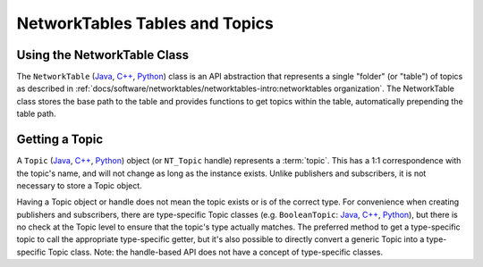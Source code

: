 NetworkTables Tables and Topics
===============================

Using the NetworkTable Class
----------------------------

The ``NetworkTable`` (`Java <https://github.wpilib.org/allwpilib/docs/release/java/edu/wpi/first/networktables/NetworkTable.html>`__, `C++ <https://github.wpilib.org/allwpilib/docs/release/cpp/classnt_1_1_network_table.html>`__, `Python <https://robotpy.readthedocs.io/projects/pyntcore/en/stable/ntcore/NetworkTable.html#ntcore.NetworkTable>`__) class is an API abstraction that represents a single "folder" (or "table") of topics as described in :ref:`docs/software/networktables/networktables-intro:networktables organization`. The NetworkTable class stores the base path to the table and provides functions to get topics within the table, automatically prepending the table path.

Getting a Topic
---------------

A ``Topic`` (`Java <https://github.wpilib.org/allwpilib/docs/release/java/edu/wpi/first/networktables/Topic.html>`__, `C++ <https://github.wpilib.org/allwpilib/docs/release/cpp/classnt_1_1_topic.html>`__, `Python <https://robotpy.readthedocs.io/projects/pyntcore/en/stable/ntcore/Topic.html>`__) object (or ``NT_Topic`` handle) represents a :term:`topic`. This has a 1:1 correspondence with the topic's name, and will not change as long as the instance exists. Unlike publishers and subscribers, it is not necessary to store a Topic object.

Having a Topic object or handle does not mean the topic exists or is of the correct type. For convenience when creating publishers and subscribers, there are type-specific Topic classes (e.g. ``BooleanTopic``: `Java <https://github.wpilib.org/allwpilib/docs/release/java/edu/wpi/first/networktables/BooleanTopic.html>`__, `C++ <https://github.wpilib.org/allwpilib/docs/release/cpp/classnt_1_1_boolean_topic.html>`__, `Python <https://robotpy.readthedocs.io/projects/pyntcore/en/stable/ntcore/BooleanTopic.html>`__), but there is no check at the Topic level to ensure that the topic's type actually matches. The preferred method to get a type-specific topic to call the appropriate type-specific getter, but it's also possible to directly convert a generic Topic into a type-specific Topic class. Note: the handle-based API does not have a concept of type-specific classes.

.. tab-set::

    .. tab-item:: Java
       :sync: Java

        .. code-block:: java

            NetworkTableInstance inst = NetworkTableInstance.getDefault();
            NetworkTable table = inst.getTable("datatable");

            // get a topic from a NetworkTableInstance
            // the topic name in this case is the full name
            DoubleTopic dblTopic = inst.getDoubleTopic("/datatable/X");

            // get a topic from a NetworkTable
            // the topic name in this case is the name within the table;
            // this line and the one above reference the same topic
            DoubleTopic dblTopic = table.getDoubleTopic("X");

            // get a type-specific topic from a generic Topic
            Topic genericTopic = inst.getTopic("/datatable/X");
            DoubleTopic dblTopic = new DoubleTopic(genericTopic);

    .. tab-item:: C++
     :sync: C++

        .. code-block:: c++

            nt::NetworkTableInstance inst = nt::NetworkTableInstance::GetDefault();
            std::shared_ptr<nt::NetworkTable> table = inst.GetTable("datatable");

            // get a topic from a NetworkTableInstance
            // the topic name in this case is the full name
            nt::DoubleTopic dblTopic = inst.GetDoubleTopic("/datatable/X");

            // get a topic from a NetworkTable
            // the topic name in this case is the name within the table;
            // this line and the one above reference the same topic
            nt::DoubleTopic dblTopic = table->GetDoubleTopic("X");

            // get a type-specific topic from a generic Topic
            nt::Topic genericTopic = inst.GetTopic("/datatable/X");
            nt::DoubleTopic dblTopic{genericTopic};

    .. tab-item:: C++ (Handle-based)
     :sync: C++ (Handle-based)

        .. code-block:: c++

            NT_Instance inst = nt::GetDefaultInstance();

            // get a topic from a NetworkTableInstance
            NT_Topic topic = nt::GetTopic(inst, "/datatable/X");

    .. tab-item:: C
        :sync: C

        .. code-block:: c

            NT_Instance inst = NT_GetDefaultInstance();

            // get a topic from a NetworkTableInstance
            NT_Topic topic = NT_GetTopic(inst, "/datatable/X");

    .. tab-item:: Python
     :sync: Python


        .. code-block:: python

            import ntcore

            inst = ntcore.NetworkTableInstance.getDefault()
            table = inst.getTable("datatable")

            # get a topic from a NetworkTableInstance
            # the topic name in this case is the full name
            dblTopic = inst.getDoubleTopic("/datatable/X")

            # get a topic from a NetworkTable
            # the topic name in this case is the name within the table;
            # this line and the one above reference the same topic
            dblTopic = table.getDoubleTopic("X")

            # get a type-specific topic from a generic Topic
            genericTopic = inst.getTopic("/datatable/X")
            dblTopic = new DoubleTopic(genericTopic)
